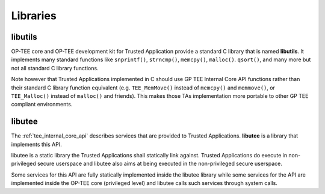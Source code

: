 .. _libraries:

#########
Libraries
#########

.. _libutils:

libutils
********

OP-TEE core and OP-TEE development kit for Trusted Application provide a
standard C library that is named **libutils**. It implements many
standard functions like ``snprintf()``, ``strncmp()``, ``memcpy()``,
``malloc()``. ``qsort()``, and many more but not all standard C library
functions.

Note however that Trusted Applications implemented in C should use GP TEE
Internal Core API functions rather than their standard C library function
equivalent (e.g. ``TEE_MemMove()`` instead of ``memcpy()`` and
``memmove()``, or ``TEE_Malloc()`` instead of ``malloc()`` and friends).
This makes those TAs implementation more portable to other GP
TEE compliant environments.

.. _libutee:

libutee
*******
The :ref:`tee_internal_core_api` describes services that are provided to Trusted
Applications. **libutee** is a library that implements this API.

libutee is a static library the Trusted Applications shall statically link
against. Trusted Applications do execute in non-privileged secure userspace and
libutee also aims at being executed in the non-privileged secure userspace.

Some services for this API are fully statically implemented inside the libutee
library while some services for the API are implemented inside the OP-TEE core
(privileged level) and libutee calls such services through system calls.

